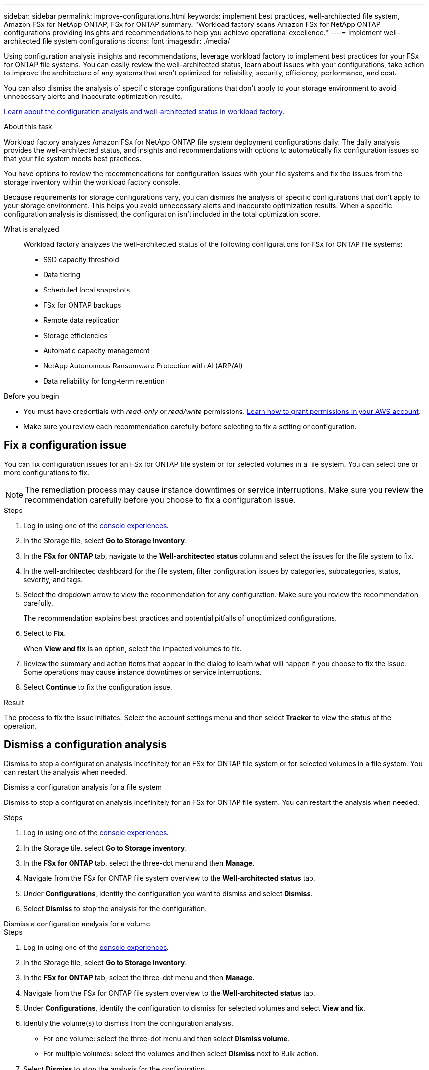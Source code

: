 ---
sidebar: sidebar
permalink: improve-configurations.html
keywords: implement best practices, well-architected file system, Amazon FSx for NetApp ONTAP, FSx for ONTAP
summary: "Workload factory scans Amazon FSx for NetApp ONTAP configurations providing insights and recommendations to help you achieve operational excellence." 
---
= Implement well-architected file system configurations
:icons: font
:imagesdir: ./media/

[.lead]
Using configuration analysis insights and recommendations, leverage workload factory to implement best practices for your FSx for ONTAP file systems. You can easily review the well-architected status, learn about issues with your configurations, take action to improve the architecture of any systems that aren't optimized for reliability, security, efficiency, performance, and cost.

You can also dismiss the analysis of specific storage configurations that don't apply to your storage environment to avoid unnecessary alerts and inaccurate optimization results.

link:configuration-analysis.html[Learn about the configuration analysis and well-architected status in workload factory.]

.About this task
Workload factory analyzes Amazon FSx for NetApp ONTAP file system deployment configurations daily. The daily analysis provides the well-architected status, and insights and recommendations with options to automatically fix configuration issues so that your file system meets best practices. 

You have options to review the recommendations for configuration issues with your file systems and fix the issues from the storage inventory within the workload factory console. 

Because requirements for storage configurations vary, you can dismiss the analysis of specific configurations that don't apply to your storage environment. This helps you avoid unnecessary alerts and inaccurate optimization results. When a specific configuration analysis is dismissed, the configuration isn't included in the total optimization score.

What is analyzed::
Workload factory analyzes the well-architected status of the following configurations for FSx for ONTAP file systems:  

* SSD capacity threshold
* Data tiering
* Scheduled local snapshots
* FSx for ONTAP backups
* Remote data replication 
* Storage efficiencies
* Automatic capacity management
* NetApp Autonomous Ransomware Protection with AI (ARP/AI)
* Data reliability for long-term retention

.Before you begin
* You must have credentials with _read-only_ or _read/write_ permissions. link:https://docs.netapp.com/us-en/workload-setup-admin/add-credentials.html[Learn how to grant permissions in your AWS account^].
* Make sure you review each recommendation carefully before selecting to fix a setting or configuration. 

== Fix a configuration issue
You can fix configuration issues for an FSx for ONTAP file system or for selected volumes in a file system. You can select one or more configurations to fix.

NOTE: The remediation process may cause instance downtimes or service interruptions. Make sure you review the recommendation carefully before you choose to fix a configuration issue.

.Steps
. Log in using one of the link:https://docs.netapp.com/us-en/workload-setup-admin/console-experiences.html[console experiences^].
. In the Storage tile, select *Go to Storage inventory*.
. In the *FSx for ONTAP* tab, navigate to the *Well-architected status* column and select the issues for the file system to fix. 
. In the well-architected dashboard for the file system, filter configuration issues by categories, subcategories, status, severity, and tags.  
. Select the dropdown arrow to view the recommendation for any configuration. Make sure you review the recommendation carefully. 
+ 
The recommendation explains best practices and potential pitfalls of unoptimized configurations.
. Select to *Fix*.
+
When *View and fix* is an option, select the impacted volumes to fix. 
. Review the summary and action items that appear in the dialog to learn what will happen if you choose to fix the issue. Some operations may cause instance downtimes or service interruptions. 
. Select *Continue* to fix the configuration issue. 

.Result
The process to fix the issue initiates. Select the account settings menu and then select *Tracker* to view the status of the operation.

== Dismiss a configuration analysis
Dismiss to stop a configuration analysis indefinitely for an FSx for ONTAP file system or for selected volumes in a file system. You can restart the analysis when needed.

[role="tabbed-block"]
====

.Dismiss a configuration analysis for a file system
--
Dismiss to stop a configuration analysis indefinitely for an FSx for ONTAP file system. You can restart the analysis when needed. 

.Steps
. Log in using one of the link:https://docs.netapp.com/us-en/workload-setup-admin/console-experiences.html[console experiences^].
. In the Storage tile, select *Go to Storage inventory*.
. In the *FSx for ONTAP* tab, select the three-dot menu and then *Manage*. 
. Navigate from the FSx for ONTAP file system overview to the *Well-architected status* tab. 
. Under *Configurations*, identify the configuration you want to dismiss and select *Dismiss*.  
. Select *Dismiss* to stop the analysis for the configuration.
--

.Dismiss a configuration analysis for a volume
--

.Steps
. Log in using one of the link:https://docs.netapp.com/us-en/workload-setup-admin/console-experiences.html[console experiences^].
. In the Storage tile, select *Go to Storage inventory*.
. In the *FSx for ONTAP* tab, select the three-dot menu and then *Manage*. 
. Navigate from the FSx for ONTAP file system overview to the *Well-architected status* tab. 
. Under *Configurations*, identify the configuration to dismiss for selected volumes and select *View and fix*. 
. Identify the volume(s) to dismiss from the configuration analysis. 
+
* For one volume: select the three-dot menu and then select *Dismiss volume*.
* For multiple volumes: select the volumes and then select *Dismiss* next to Bulk action.
. Select *Dismiss* to stop the analysis for the configuration.
. In the Dismiss volumes dialog, select *Dismiss* to confirm.
--
====

.Result
The configuration analysis stops for the file system or selected volumes. 

You can reactivate the analysis at any time. The configuration is no longer included in the total optimization score.

== Reactivate a dismissed configuration analysis

Reactivate a dismissed configuration analysis at any time. You can select one or more configurations to reactivate.

[role="tabbed-block"]
====

.Reactivate a configuration analysis for a file system
--
.Steps
. Log in using one of the link:https://docs.netapp.com/us-en/workload-setup-admin/console-experiences.html[console experiences^].
. In the Storage tile, select *Go to Storage inventory*.
. In the *FSx for ONTAP* tab, select the three-dot menu and then *Manage*. 
. Navigate from the FSx for ONTAP file system overview to the *Well-architected status* tab. 
. Next to *Configurations*, select *Dismissed configurations*. 
. Identify the configuration you want to reactivate and select *Reactivate*.  

--
.Reactivate a configuration analysis for a volume
--

.Steps
. Log in using one of the link:https://docs.netapp.com/us-en/workload-setup-admin/console-experiences.html[console experiences^].
. In the Storage tile, select *Go to Storage inventory*.
. In the *FSx for ONTAP* tab, select the three-dot menu and then *Manage*. 
. Navigate from the FSx for ONTAP file system overview to the *Well-architected status* tab. 
. Under *Configurations*, identify the configuration to reactivate for selected volumes and select *View and fix*. 
. Identify the volume(s) to reactivate from the configuration analysis. 
+
* For one volume: select the three-dot menu and then select *Reactivate volume*.
* For multiple volumes: select the volumes and then select *Reactivate* next to Bulk action.

--
====

.Result
The configuration analysis is reactivated. A new analysis occurs daily moving forward.
